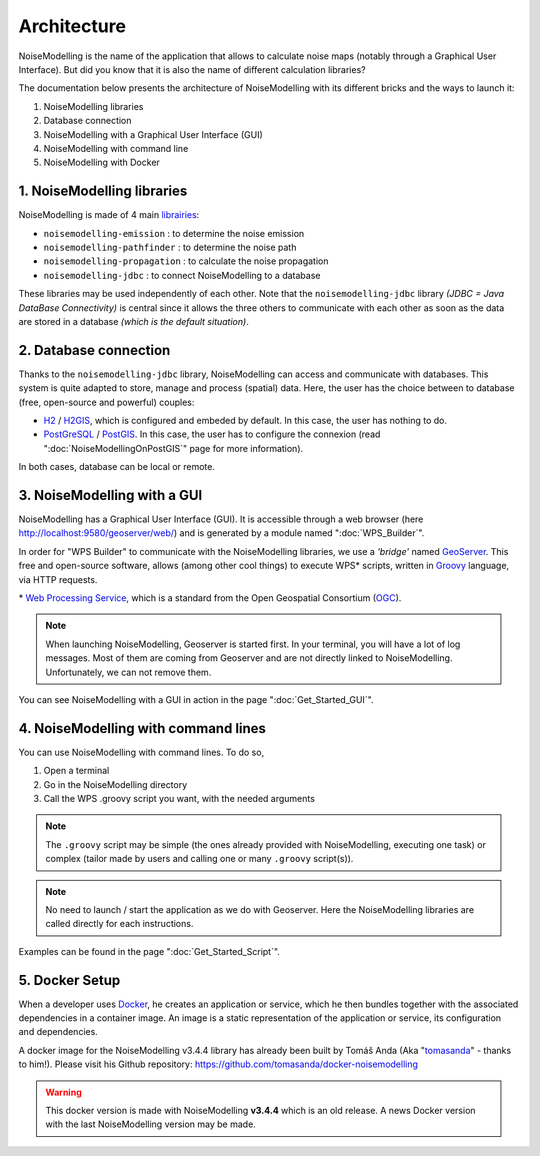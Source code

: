 Architecture
^^^^^^^^^^^^^^^^^

NoiseModelling is the name of the application that allows to calculate noise maps (notably through a Graphical User Interface). 
But did you know that it is also the name of different calculation libraries?

The documentation below presents the architecture of NoiseModelling with its different bricks and the ways to launch it:

#. NoiseModelling libraries
#. Database connection
#. NoiseModelling with a Graphical User Interface (GUI)
#. NoiseModelling with command line
#. NoiseModelling with Docker

.. figure:: images/Architecture/architecture.png
    :align: center
    :width: 100%


1. NoiseModelling libraries
~~~~~~~~~~~~~~~~~~~~~~~~~~~~~~~~~

NoiseModelling is made of 4 main `librairies`_: 

* ``noisemodelling-emission`` : to determine the noise emission
* ``noisemodelling-pathfinder`` : to determine the noise path 
* ``noisemodelling-propagation`` : to calculate the noise propagation
* ``noisemodelling-jdbc`` : to connect NoiseModelling to a database

These libraries may be used independently of each other. Note that the ``noisemodelling-jdbc`` library *(JDBC = Java DataBase Connectivity)* is central since it allows the three others to communicate with each other as soon as the data are stored in a database *(which is the default situation)*.

.. _librairies: https://github.com/Ifsttar/NoiseModelling


2. Database connection
~~~~~~~~~~~~~~~~~~~~~~~~~~~~~~~~~

Thanks to the ``noisemodelling-jdbc`` library, NoiseModelling can access and communicate with databases. This system is quite adapted to store, manage and process (spatial) data. Here, the user has the choice between to database (free, open-source and powerful) couples:

* `H2`_ / `H2GIS`_, which is configured and embeded by default. In this case, the user has nothing to do.
* `PostGreSQL`_ / `PostGIS`_. In this case, the user has to configure the connexion (read ":doc:`NoiseModellingOnPostGIS`" page for more information).

In both cases, database can be local or remote.


.. _H2 : https://www.h2database.com
.. _H2GIS: http://www.h2gis.org/
.. _PostgreSQL: https://www.postgresql.org/
.. _PostGIS: https://postgis.net/


3. NoiseModelling with a GUI
~~~~~~~~~~~~~~~~~~~~~~~~~~~~~

NoiseModelling has a Graphical User Interface (GUI). It is accessible through a web browser (here http://localhost:9580/geoserver/web/) and is generated by a module named ":doc:`WPS_Builder`".

In order for "WPS Builder" to communicate with the NoiseModelling libraries, we use a *'bridge'* named `GeoServer`_. This free and open-source software, allows (among other cool things) to execute WPS* scripts, written in `Groovy`_ language, via HTTP requests.

\* `Web Processing Service`_, which is a standard from the Open Geospatial Consortium (`OGC`_).


.. Note::
    When launching NoiseModelling, Geoserver is started first. In your terminal, you will have a lot of log messages. Most of them are coming from Geoserver and are not directly linked to NoiseModelling. Unfortunately, we can not remove them.

You can see NoiseModelling with a GUI in action in the page ":doc:`Get_Started_GUI`".


.. _GeoServer : http://geoserver.org/
.. _Groovy : http://www.groovy-lang.org/
.. _Web Processing Service : https://www.ogc.org/standards/wps
.. _OGC : https://www.ogc.org/


4. NoiseModelling with command lines
~~~~~~~~~~~~~~~~~~~~~~~~~~~~~~~~~~~~~~

You can use NoiseModelling with command lines. To do so, 

#. Open a terminal
#. Go in the NoiseModelling directory
#. Call the WPS .groovy script you want, with the needed arguments


.. Note::
    The ``.groovy`` script may be simple (the ones already provided with NoiseModelling, executing one task) or complex (tailor made by users and calling one or many ``.groovy`` script(s)).


.. Note::
    No need to launch / start the application as we do with Geoserver. Here the NoiseModelling libraries are called directly for each instructions.

Examples can be found in the page ":doc:`Get_Started_Script`".


5. Docker Setup
~~~~~~~~~~~~~~~~~~~~

When a developer uses `Docker`_, he creates an application or service, which he then bundles together with the associated dependencies in a container image. An image is a static representation of the application or service, its configuration and dependencies.

A docker image for the NoiseModelling v3.4.4 library has already been built by Tomáš Anda (Aka "`tomasanda`_" - thanks to him!). Please visit his Github repository: https://github.com/tomasanda/docker-noisemodelling

.. warning::
    This docker version is made with NoiseModelling **v3.4.4** which is an old release. A news Docker version with the last NoiseModelling version may be made.


.. _Docker : https://www.docker.com/
.. _tomasanda : https://github.com/tomasanda